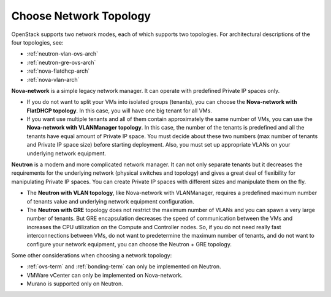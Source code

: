 
.. _net-topology-plan:

Choose Network Topology
=======================

OpenStack supports two network modes,
each of which supports two topologies.
For architectural descriptions of the four topologies, see:

* :ref:`neutron-vlan-ovs-arch`
* :ref:`neutron-gre-ovs-arch`
* :ref:`nova-flatdhcp-arch`
* :ref:`nova-vlan-arch`

**Nova-network** is a simple legacy network manager.
It can operate with predefined Private IP spaces only.

* If you do not want to split your VMs into isolated groups (tenants),
  you can choose the **Nova-network with FlatDHCP topology**.
  In this case, you will have one big tenant for all VMs.

* If you want use multiple tenants
  and all of them contain approximately the same number of VMs,
  you can use the **Nova-network with VLANManager topology**.
  In this case, the number of the tenants is predefined
  and all the tenants have equal amount of Private IP space.
  You must decide about these two numbers
  (max number of tenants and Private IP space size)
  before starting deployment.
  Also, you must set up appropriate VLANs
  on your underlying network equipment.

**Neutron** is a modern and more complicated network manager.
It can not only separate tenants
but it decreases the requirements for the underlying network
(physical switches and topology)
and gives a great deal of flexibility
for manipulating Private IP spaces.
You can create Private IP spaces with different sizes
and manipulate them on the fly.

* The **Neutron with VLAN topology**,
  like Nova-network with VLANManager,
  requires a predefined maximum number of tenants value
  and underlying network equipment configuration.

* The **Neutron with GRE** topology
  does not restrict the maximum number of VLANs
  and you can spawn a very large number of tenants.
  But GRE encapsulation decreases the speed of communication between the VMs
  and increases the CPU utilization on the Compute and Controller nodes.
  So, if you do not need really fast interconnections between VMs,
  do not want to predetermine the maximum number of tenants,
  and do not want to configure your network equipment,
  you can choose the Neutron + GRE topology.

Some other considerations when choosing a network topology:

- :ref:`ovs-term` and :ref:`bonding-term` can only be implemented on Neutron.
- VMWare vCenter can only be implemented on Nova-network.
- Murano is supported only on Neutron.
